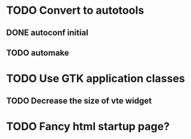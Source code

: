 * TODO Convert to autotools
** DONE autoconf initial
** TODO automake
* TODO Use GTK application classes
** TODO Decrease the size of vte widget
* TODO Fancy html startup page?
